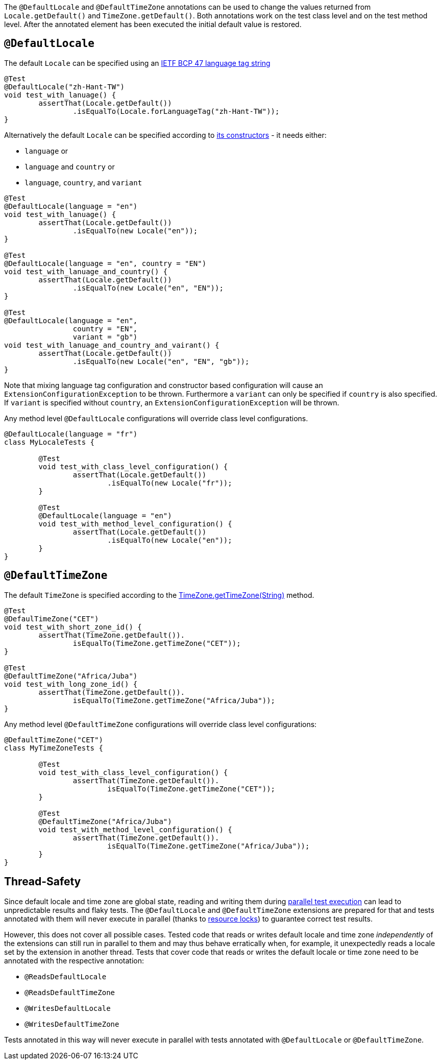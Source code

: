 :page-title: Default Locale and TimeZone
:page-description: Extends JUnit Jupiter with `@DefaultLocale`, `@DefaultTimeZone`, which change the values returned from Locale.getDefault() and TimeZone.getDefault()

The `@DefaultLocale` and `@DefaultTimeZone` annotations can be used to change the values returned from `Locale.getDefault()` and `TimeZone.getDefault()`.
Both annotations work on the test class level and on the test method level.
After the annotated element has been executed the initial default value is restored.

== `@DefaultLocale`

The default `Locale` can be specified using an https://docs.oracle.com/javase/8/docs/api/java/util/Locale.html#forLanguageTag-java.lang.String-[IETF BCP 47 language tag string]

[source,java]
----
@Test
@DefaultLocale("zh-Hant-TW")
void test_with_lanuage() {
	assertThat(Locale.getDefault())
		.isEqualTo(Locale.forLanguageTag("zh-Hant-TW"));
}
----

Alternatively the default `Locale` can be specified according to https://docs.oracle.com/javase/8/docs/api/java/util/Locale.html#constructor.summary[its constructors] - it needs either:

* `language` or
* `language` and `country` or
* `language`, `country`, and `variant`

[source,java]
----
@Test
@DefaultLocale(language = "en")
void test_with_lanuage() {
	assertThat(Locale.getDefault())
		.isEqualTo(new Locale("en"));
}

@Test
@DefaultLocale(language = "en", country = "EN")
void test_with_lanuage_and_country() {
	assertThat(Locale.getDefault())
		.isEqualTo(new Locale("en", "EN"));
}

@Test
@DefaultLocale(language = "en",
		country = "EN",
		variant = "gb")
void test_with_lanuage_and_country_and_vairant() {
	assertThat(Locale.getDefault())
		.isEqualTo(new Locale("en", "EN", "gb"));
}
----

Note that mixing language tag configuration and constructor based configuration will cause an `ExtensionConfigurationException` to be thrown.
Furthermore a `variant` can only be specified if `country` is also specified.
If `variant` is specified without `country`, an `ExtensionConfigurationException` will be thrown.

Any method level `@DefaultLocale` configurations will override class level configurations.

[source,java]
----
@DefaultLocale(language = "fr")
class MyLocaleTests {

	@Test
	void test_with_class_level_configuration() {
		assertThat(Locale.getDefault())
			.isEqualTo(new Locale("fr"));
	}

	@Test
	@DefaultLocale(language = "en")
	void test_with_method_level_configuration() {
		assertThat(Locale.getDefault())
			.isEqualTo(new Locale("en"));
	}
}
----

== `@DefaultTimeZone`

The default `TimeZone` is specified according to the https://docs.oracle.com/javase/8/docs/api/java/util/TimeZone.html#getTimeZone(java.lang.String)[TimeZone.getTimeZone(String)] method.

[source,java]
----
@Test
@DefaulTimeZone("CET")
void test_with_short_zone_id() {
	assertThat(TimeZone.getDefault()).
		isEqualTo(TimeZone.getTimeZone("CET"));
}

@Test
@DefaultTimeZone("Africa/Juba")
void test_with_long_zone_id() {
	assertThat(TimeZone.getDefault()).
		isEqualTo(TimeZone.getTimeZone("Africa/Juba"));
}
----

Any method level `@DefaultTimeZone` configurations will override class level configurations:

[source,java]
----
@DefaultTimeZone("CET")
class MyTimeZoneTests {

	@Test
	void test_with_class_level_configuration() {
		assertThat(TimeZone.getDefault()).
			isEqualTo(TimeZone.getTimeZone("CET"));
	}

	@Test
	@DefaultTimeZone("Africa/Juba")
	void test_with_method_level_configuration() {
		assertThat(TimeZone.getDefault()).
			isEqualTo(TimeZone.getTimeZone("Africa/Juba"));
	}
}
----

== Thread-Safety

Since default locale and time zone are global state, reading and writing them during https://junit.org/junit5/docs/current/user-guide/#writing-tests-parallel-execution[parallel test execution] can lead to unpredictable results and flaky tests.
The `@DefaultLocale` and `@DefaultTimeZone` extensions are prepared for that and tests annotated with them will never execute in parallel (thanks to https://junit.org/junit5/docs/current/api/org.junit.jupiter.api/org/junit/jupiter/api/parallel/ResourceLock.html[resource locks]) to guarantee correct test results.

However, this does not cover all possible cases.
Tested code that reads or writes default locale and time zone _independently_ of the extensions can still run in parallel to them and may thus behave erratically when, for example, it unexpectedly reads a locale set by the extension in another thread.
Tests that cover code that reads or writes the default locale or time zone need to be annotated with the respective annotation:

* `@ReadsDefaultLocale`
* `@ReadsDefaultTimeZone`
* `@WritesDefaultLocale`
* `@WritesDefaultTimeZone`

Tests annotated in this way will never execute in parallel with tests annotated with `@DefaultLocale` or `@DefaultTimeZone`.
